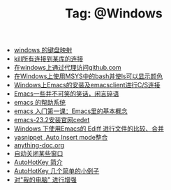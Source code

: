 # -*- coding:utf-8 -*-

#+TITLE: Tag: @Windows

#+LANGUAGE:  zh
   + [[file:../windows/windows-keymap.org][windows 的键盘映射]]
   + [[file:../sqlserver/sqlserver-kill-all-connection.org][kill所有连接到某库的连接]]
   + [[file:../git/git-proxy-on-windows.org][在windows上通过代理访问github.com]]
   + [[file:../emacs/msys-bash-ls-color.org][在Windows上使用MSYS中的bash并使ls可以显示颜色]]
   + [[file:../emacs/emacs-on-windows.org][Windows上Emacs的安装及emacsclient进行C/S连接]]
   + [[file:../emacs/emacs-introduce.org][Emacs一些并不可笑的笑话，闲言碎语]]
   + [[file:../emacs/emacs-help-system.org][emacs 的帮助系统]]
   + [[file:../emacs/emacs-first-class.org][emacs 入门第一课：Emacs里的基本概念 ]]
   + [[file:../emacs/emacs-23.2-cedet.org][emacs-23.2安装官网cedet]]
   + [[file:../emacs/ediff.org][Windows 下使用Emacs的 Ediff 进行文件的比较、合并]]
   + [[file:../emacs/auto-insert-and-yasnippet.org][yasnippet ,Auto Insert mode整合]]
   + [[file:../autohotkey/anything-doc.org][anything-doc.org]]
   + [[file:../autohotkey/AutoHotKey_auto_close_boring_window.org][自动关闭某些窗口]]
   + [[file:../autohotkey/AutoHotKey_Introduce.org][AutoHotKey 简介]]
   + [[file:../autohotkey/AutoHotKey_1.org][AutoHotKey 几个简单的小例子]]
   + [[file:../autohotkey/AutoHotKeyExplorer.org][对"我的电脑"  进行增强]]
